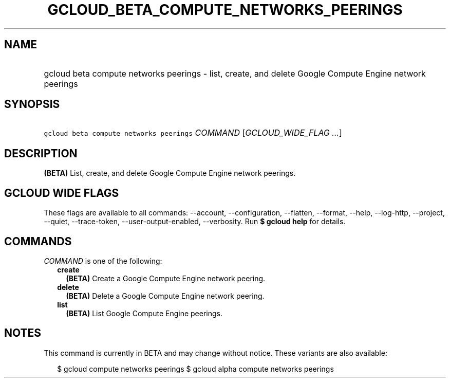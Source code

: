 
.TH "GCLOUD_BETA_COMPUTE_NETWORKS_PEERINGS" 1



.SH "NAME"
.HP
gcloud beta compute networks peerings \- list, create, and delete Google Compute Engine network peerings



.SH "SYNOPSIS"
.HP
\f5gcloud beta compute networks peerings\fR \fICOMMAND\fR [\fIGCLOUD_WIDE_FLAG\ ...\fR]



.SH "DESCRIPTION"

\fB(BETA)\fR List, create, and delete Google Compute Engine network peerings.



.SH "GCLOUD WIDE FLAGS"

These flags are available to all commands: \-\-account, \-\-configuration,
\-\-flatten, \-\-format, \-\-help, \-\-log\-http, \-\-project, \-\-quiet,
\-\-trace\-token, \-\-user\-output\-enabled, \-\-verbosity. Run \fB$ gcloud
help\fR for details.



.SH "COMMANDS"

\f5\fICOMMAND\fR\fR is one of the following:

.RS 2m
.TP 2m
\fBcreate\fR
\fB(BETA)\fR Create a Google Compute Engine network peering.

.TP 2m
\fBdelete\fR
\fB(BETA)\fR Delete a Google Compute Engine network peering.

.TP 2m
\fBlist\fR
\fB(BETA)\fR List Google Compute Engine peerings.


.RE
.sp

.SH "NOTES"

This command is currently in BETA and may change without notice. These variants
are also available:

.RS 2m
$ gcloud compute networks peerings
$ gcloud alpha compute networks peerings
.RE


